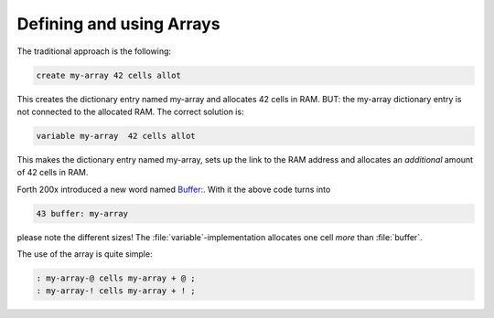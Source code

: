 .. _Arrays:

=========================
Defining and using Arrays
=========================

The traditional approach is the following:

.. code-block:: forth

  create my-array 42 cells allot

This creates the dictionary entry named my-array and 
allocates 42 cells in RAM. BUT: the my-array dictionary entry
is not connected to the allocated RAM. The correct solution is:

.. code-block:: forth

 variable my-array  42 cells allot

This makes the dictionary entry named my-array, sets up the
link to the RAM address and allocates an *additional*
amount of 42 cells in RAM.

Forth 200x introduced a new word named 
`Buffer: <http://www.forth200x.org/buffer.html>`_.
With it the above code turns into 

.. code-block:: forth

  43 buffer: my-array

please note the different sizes! The :file:`variable`-implementation
allocates one cell *more* than :file:`buffer`.

The use of the array is quite simple:

.. code-block:: forth

  : my-array-@ cells my-array + @ ;
  : my-array-! cells my-array + ! ;
